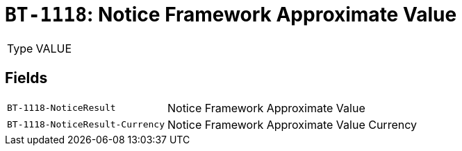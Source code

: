 = `BT-1118`: Notice Framework Approximate Value
:navtitle: Business Terms

[horizontal]
Type:: VALUE

== Fields
[horizontal]
  `BT-1118-NoticeResult`:: Notice Framework Approximate Value
  `BT-1118-NoticeResult-Currency`:: Notice Framework Approximate Value Currency
